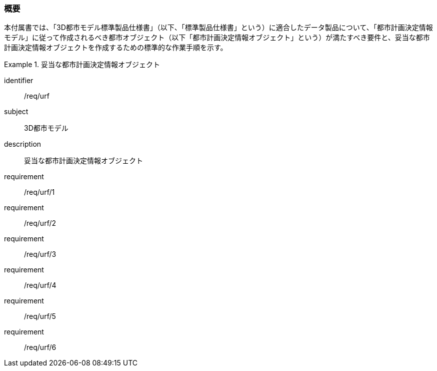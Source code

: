 [[tocK_01]]
=== 概要

本付属書では、「3D都市モデル標準製品仕様書」（以下、「標準製品仕様書」という）に適合したデータ製品について、「都市計画決定情報モデル」に従って作成されるべき都市オブジェクト（以下「都市計画決定情報オブジェクト」という）が満たすべき要件と、妥当な都市計画決定情報オブジェクトを作成するための標準的な作業手順を示す。

[requirements_class]
.妥当な都市計画決定情報オブジェクト
====
[%metadata]
identifier:: /req/urf
subject:: 3D都市モデル
description:: 妥当な都市計画決定情報オブジェクト
requirement:: /req/urf/1
requirement:: /req/urf/2
requirement:: /req/urf/3
requirement:: /req/urf/4
requirement:: /req/urf/5
requirement:: /req/urf/6
====

